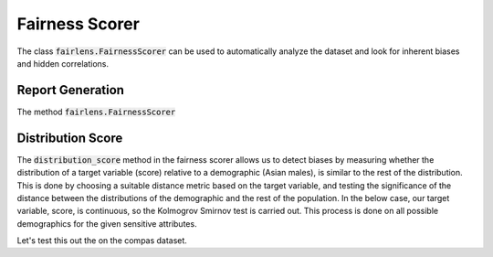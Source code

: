 Fairness Scorer
===============

The class :code:`fairlens.FairnessScorer` can be used to automatically analyze the dataset and look for inherent
biases and hidden correlations.


Report Generation
-----------------

The method :code:`fairlens.FairnessScorer`


Distribution Score
------------------

The :code:`distribution_score` method in the fairness scorer allows us to detect biases by measuring
whether the distribution of a target variable (score) relative to a demographic (Asian males), is
similar to the rest of the distribution. This is done by choosing a suitable distance metric based
on the target variable, and testing the significance of the distance between the distributions of
the demographic and the rest of the population. In the below case, our target variable, score,
is continuous, so the Kolmogrov Smirnov test is carried out. This process is done on all possible
demographics for the given sensitive attributes.

Let's test this out the on the compas dataset.

.. ipython:: python

  import pandas as pd
  import fairlens as fl

  df = pd.read_csv("../datasets/compas.csv")
  df.info()

  sensitive_attrs = ["Ethnicity", "Sex"]
  target_attr = "RawScore"

  fscorer = fl.FairnessScorer(df, target_attr, sensitive_attrs)
  fscorer.distribution_score()
